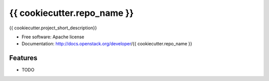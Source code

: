 ===============================
{{ cookiecutter.repo_name }}
===============================

{{ cookiecutter.project_short_description}}

* Free software: Apache license
* Documentation: http://docs.openstack.org/developer/{{ cookiecutter.repo_name }}

Features
--------

* TODO
